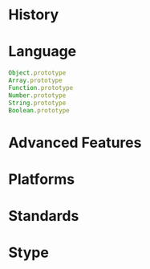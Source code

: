 
* History

* Language
#+BEGIN_SRC javascript
Object.prototype
Array.prototype
Function.prototype
Number.prototype
String.prototype
Boolean.prototype
#+END_SRC
* Advanced Features

* Platforms

* Standards

* Stype
